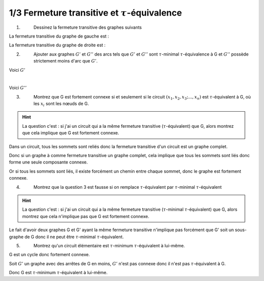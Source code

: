 ================================================================
1/3 Fermeture transitive et :math:`\tau`-équivalence
================================================================

.. image:: https://img.shields.io/badge/correction-vérifiée-green.svg?style=flat&amp;colorA=E1523D&amp;colorB=007D8A
   :alt: correction vérifiée

1. \
	Dessinez la fermeture transitive des graphes suivants

.. image:: /assets/math/graph/exercice/t1.png

La fermeture transitive du graphe de gauche est :

.. graphviz::

	digraph {
			size="4";
  		rankdir="LR";
      a-> b;
      a-> d;
      a-> c;
      a-> e;
      b -> d;
      b -> a;
      b -> c;
      b -> e;
      c -> d;
      c -> e;
   }

La fermeture transitive du graphe de droite est :

.. graphviz::

	digraph {
			size="4";
  		rankdir="LR";
      a-> b;
      a-> d;
      a-> c;
      b -> d;
      b -> a;
      b -> c;
      b -> e;
      c -> d;
      c -> a;
      c -> b;
      d -> a;
      d -> b;
      d -> c;
   }

2. \
	Ajouter aux graphes :math:`G'` et :math:`G''` des arcs tels que :math:`G'` et :math:`G''`
	sont :math:`\tau`-minimal :math:`\tau`-équivalence
	à G et :math:`G''` possède strictement moins d'arc que :math:`G'`.

.. image:: /assets/math/graph/exercice/t1_2.png


Voici :math:`G'`

.. graphviz::

	digraph {
			size="4";
  		rankdir="LR";
      a->b;
      b->a;
      b->c;
      c->b;
   }

|

Voici :math:`G''`

.. graphviz::

	digraph {
			size="4";
  		rankdir="LR";
      a->b;
      b->c;
			c->a;
   }


3. \
	Montrez que G est fortement connexe si et seulement si le circuit :math:`(x_1, x_2, x_3; ..., x_n)` est
	:math:`\tau`-équivalent à G, où les :math:`x_i` sont les nœuds de G.

.. hint::

	La question c'est : si j'ai un circuit qui a la même fermeture transitive (:math:`\tau`-équivalent) que G, alors
	montrez que cela implique que G est fortement connexe.

Dans un circuit, tous les sommets sont reliés donc la fermeture transitive d'un circuit
est un graphe complet.

Donc si un graphe à comme fermeture transitive un graphe complet, cela implique
que tous les sommets sont liés donc forme une seule composante connexe.

Or si tous les sommets sont liés, il existe forcément un chemin entre chaque sommet,
donc le graphe est fortement connexe.

4. \
	Montrez que la question 3 est fausse si on remplace :math:`\tau`-équivalent par :math:`\tau`-minimal :math:`\tau`-équivalent

.. hint::

	La question c'est : si j'ai un circuit qui a la même fermeture transitive (:math:`\tau`-minimal
	:math:`\tau`-équivalent) que G, alors montrez que cela n'implique pas que G est fortement connexe.

Le fait d'avoir deux graphes G et G' ayant la même fermeture transitive n'implique pas forcément
que G' soit un sous-graphe de G donc il ne peut être :math:`\tau`-minimal
:math:`\tau`-équivalent.

5. \
	Montrez qu'un circuit élémentaire est :math:`\tau`-minimum :math:`\tau`-équivalent à lui-même.

G est un cycle donc fortement connexe.

Soit :math:`G'` un graphe avec des arrêtes de G en moins, :math:`G'` n'est pas connexe donc
il n'est pas :math:`\tau`-équivalent à G.

Donc G est :math:`\tau`-minimum :math:`\tau`-équivalent à lui-même.